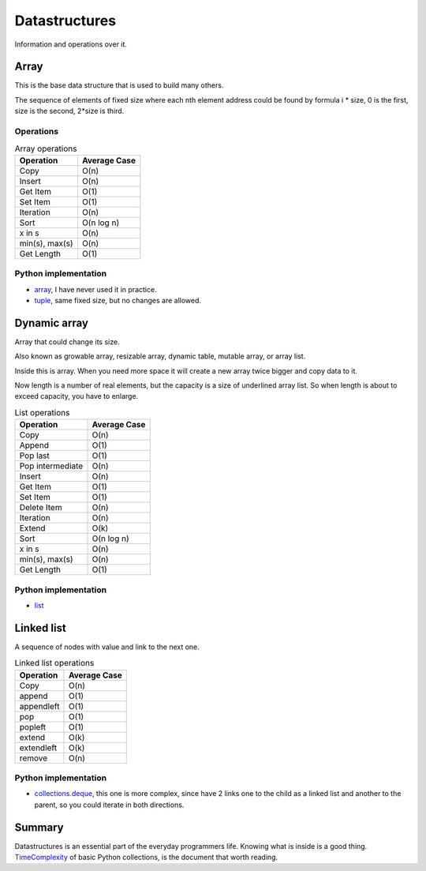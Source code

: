 Datastructures
==============

Information and operations over it.

Array
-----

This is the base data structure that is used to build many others.

.. image:: /_static/images/array.png
  :width: 400

The sequence of elements of fixed size where each nth element address could be found by formula
i * size, 0 is the first, size is the second, 2*size is third.

Operations
++++++++++

.. list-table:: Array operations
    :header-rows: 1

    * - Operation
      - Average Case
    * - Copy
      -  O(n)
    * - Insert
      - O(n)
    * - Get Item
      - O(1)
    * - Set Item
      - O(1)
    * - Iteration
      - O(n)
    * - Sort
      - O(n log n)
    * - x in s
      - O(n)
    * - min(s), max(s)
      - O(n)
    * - Get Length
      - O(1)

Python implementation
+++++++++++++++++++++

- `array`_,
  I have never used it in practice.
- `tuple`_,
  same fixed size, but no changes are allowed.


Dynamic array
-------------
Array that could change its size.

Also known as growable array, resizable array, dynamic table, mutable array, or array list.

Inside this is array. When you need more space it will create a new array twice bigger and copy data to it.

Now length is a number of real elements, but the capacity is a size of underlined array list.
So when length is about to exceed capacity, you have to enlarge.

.. list-table:: List operations
    :header-rows: 1

    * - Operation
      - Average Case
    * - Copy
      -  O(n)
    * - Append
      - O(1)
    * - Pop last
      - O(1)
    * - Pop intermediate
      -  O(n)
    * - Insert
      - O(n)
    * - Get Item
      - O(1)
    * - Set Item
      - O(1)
    * - Delete Item
      - O(n)
    * - Iteration
      - O(n)
    * - Extend
      - O(k)
    * - Sort
      - O(n log n)
    * - x in s
      - O(n)
    * - min(s), max(s)
      - O(n)
    * - Get Length
      - O(1)

Python implementation
+++++++++++++++++++++

- `list`_


Linked list
-----------

.. image:: /_static/images/linked_list.png
  :width: 400

A sequence of nodes with value and link to the next one.

.. list-table:: Linked list operations
    :header-rows: 1

    * - Operation
      - Average Case
    * - Copy
      - O(n)
    * - append
      - O(1)
    * - appendleft
      -	O(1)
    * - pop
      - O(1)
    * - popleft
      - O(1)
    * - extend
      - O(k)
    * - extendleft
      - O(k)
    * - remove
      - O(n)

Python implementation
+++++++++++++++++++++

- `collections.deque`_,
  this one is more complex, since have 2 links one to the child as a linked list and
  another to the parent, so you could iterate in both directions.

Summary
-------

Datastructures is an essential part of the everyday programmers life.
Knowing what is inside is a good thing.
`TimeComplexity`_ of basic Python collections, is the document that worth reading.


.. _array.array: https://docs.python.org/3/library/array.html
.. _tuple: https://docs.python.org/3/library/stdtypes.html#tuple
.. _list: https://docs.python.org/3/library/stdtypes.html#list
.. _collections.deque: https://docs.python.org/3/library/collections.html#collections.deque
.. _TimeComplexity: https://wiki.python.org/moin/TimeComplexity
